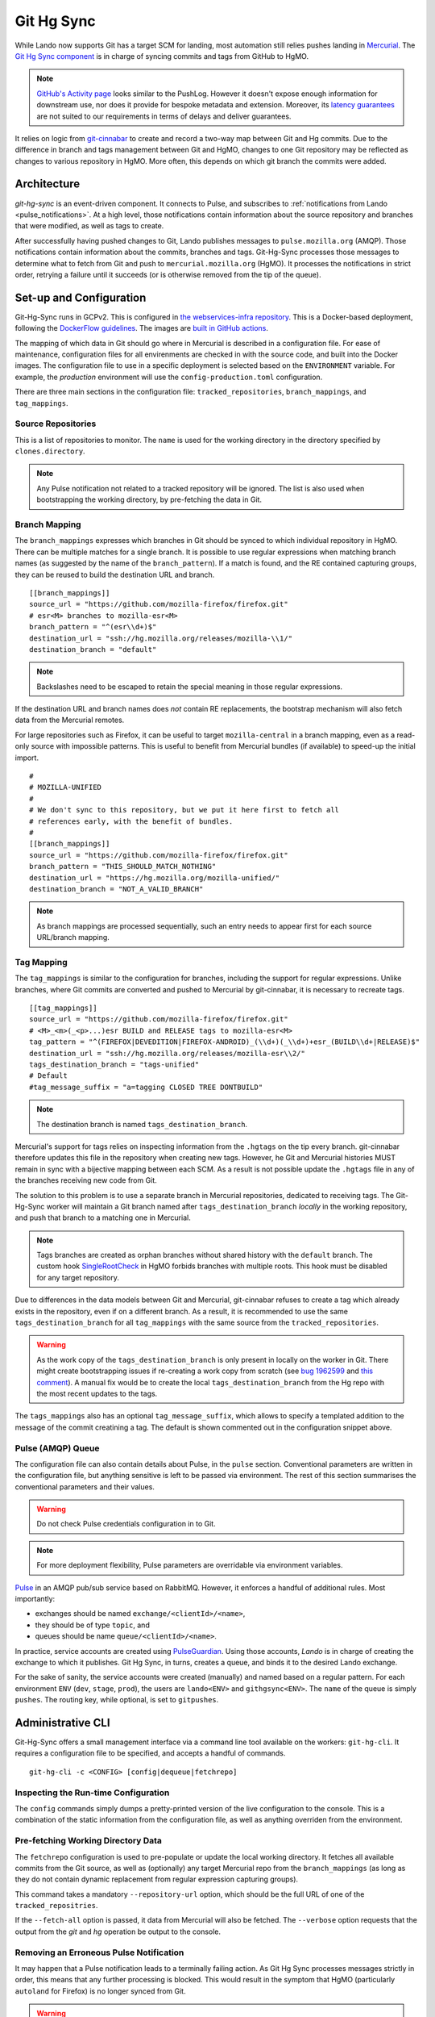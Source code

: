 ###########
Git Hg Sync
###########

While Lando now supports Git has a target SCM for landing, most automation
still relies pushes landing in `Mercurial <https://hg.mozilla.org/>`_. The `Git
Hg Sync component <https://github.com/mozilla-conduit/git-hg-sync/>`_ is in
charge of syncing commits and tags from GitHub to HgMO.


.. note:: `GitHub's Activity page <https://github.com/mozilla-firefox/firefox/activity>`_ looks similar to the PushLog. However it doesn't expose enough information for downstream use, nor does it provide for bespoke metadata and extension. Moreover, its `latency guarantees <https://docs.github.com/en/rest/activity/events?apiVersion=2022-11-28#list-repository-events>`_ are not suited to our requirements in terms of delays and deliver guarantees.

It relies on logic from `git-cinnabar <https://github.com/glandium/git-cinnabar>`_ to create and record a two-way map between Git and Hg commits. Due to the difference in branch and tags management between Git and HgMO, changes to one Git repository may be reflected as changes to various repository in HgMO. More often, this depends on which git branch the commits were added.

************
Architecture
************

`git-hg-sync` is an event-driven component. It connects to Pulse, and subscribes to :ref:`notifications from Lando <pulse_notifications>`. At a high level, those notifications contain information about the source repository and branches that were modified, as well as tags to create.

.. mermaid::

   architecture-beta
     service lando(internet)[Lando]

     service github(database)[GitHub]
     service pulse(server)[Pulse]

     service sync(server)[Git Hg Sync]

     service hgmo(database)[HgMO]

     lando:B --> T:github
     lando:R --> L:pulse

     sync:L --> R:pulse
     sync:B --> R:github
     sync:R --> L:hgmo


After successfully having pushed changes to Git, Lando publishes messages to ``pulse.mozilla.org`` (AMQP). Those notifications contain information about the commits, branches and tags. Git-Hg-Sync processes those messages to determine what to fetch from Git and push to ``mercurial.mozilla.org`` (HgMO). It processes the notifications in strict order, retrying a failure until it succeeds (or is otherwise removed from the tip of the queue).

************************
Set-up and Configuration
************************

Git-Hg-Sync runs in GCPv2. This is configured in `the webservices-infra repository <https://github.com/mozilla/webservices-infra/tree/main/git-hg-sync>`_. This is a Docker-based deployment, following the `DockerFlow guidelines <https://github.com/mozilla-services/Dockerflow>`_. The images are `built in GitHub actions <https://github.com/mozilla-conduit/git-hg-sync/blob/main/.github/workflows/deploy.yml>`_.

The mapping of which data in Git should go where in Mercurial is described in a configuration file. For ease of maintenance, configuration files for all envirenments are checked in with the source code, and built into the Docker images. The configuration file to use in a specific deployment is selected based on the ``ENVIRONMENT`` variable. For example, the `production` environment will use the ``config-production.toml`` configuration.

There are three main sections in the configuration file: ``tracked_repositories``, ``branch_mappings``, and ``tag_mappings``.



Source Repositories
^^^^^^^^^^^^^^^^^^^

This is a list of repositories to monitor. The ``name`` is used for the working directory in the directory specified by ``clones.directory``.

.. note:: Any Pulse notification not related to a tracked repository will be ignored. The list is also used when bootstrapping the working directory, by pre-fetching the data in Git.


Branch Mapping
^^^^^^^^^^^^^^

The ``branch_mappings`` expresses which branches in Git should be synced to which individual repository in HgMO. There can be multiple matches for a single branch. It is possible to use regular expressions when matching branch names (as suggested by the name of the ``branch_pattern``). If a match is found, and the RE contained capturing groups, they can be reused to build the destination URL and branch.

::

  [[branch_mappings]]
  source_url = "https://github.com/mozilla-firefox/firefox.git"
  # esr<M> branches to mozilla-esr<M>
  branch_pattern = "^(esr\\d+)$"
  destination_url = "ssh://hg.mozilla.org/releases/mozilla-\\1/"
  destination_branch = "default"

.. note:: Backslashes need to be escaped to retain the special meaning in those regular expressions.

If the destination URL and branch names does *not* contain RE replacements, the bootstrap mechanism will also fetch data from the Mercurial remotes.

For large repositories such as Firefox, it can be useful to target ``mozilla-central`` in a branch mapping, even as a read-only source with impossible patterns. This is useful to benefit from Mercurial bundles (if available) to speed-up the initial import.

::

  #
  # MOZILLA-UNIFIED
  #
  # We don't sync to this repository, but we put it here first to fetch all
  # references early, with the benefit of bundles.
  #
  [[branch_mappings]]
  source_url = "https://github.com/mozilla-firefox/firefox.git"
  branch_pattern = "THIS_SHOULD_MATCH_NOTHING"
  destination_url = "https://hg.mozilla.org/mozilla-unified/"
  destination_branch = "NOT_A_VALID_BRANCH"

.. note:: As branch mappings are processed sequentially, such an entry needs to appear first for each source URL/branch mapping.


Tag Mapping
^^^^^^^^^^^

The ``tag_mappings`` is similar to the configuration for branches, including the support for regular expressions. Unlike branches, where Git commits are converted and pushed to Mercurial by git-cinnabar, it is necessary to recreate tags.

::

  [[tag_mappings]]
  source_url = "https://github.com/mozilla-firefox/firefox.git"
  # <M>_<m>(_<p>...)esr BUILD and RELEASE tags to mozilla-esr<M>
  tag_pattern = "^(FIREFOX|DEVEDITION|FIREFOX-ANDROID)_(\\d+)(_\\d+)+esr_(BUILD\\d+|RELEASE)$"
  destination_url = "ssh://hg.mozilla.org/releases/mozilla-esr\\2/"
  tags_destination_branch = "tags-unified"
  # Default
  #tag_message_suffix = "a=tagging CLOSED TREE DONTBUILD"

.. note:: The destination branch is named ``tags_destination_branch``.

Mercurial's support for tags relies on inspecting information from the ``.hgtags`` on the tip every branch. git-cinnabar therefore updates this file in the repository when creating new tags. However, he Git and Mercurial histories MUST remain in sync with a bijective mapping between each SCM. As a result is not possible update the ``.hgtags`` file in any of the branches receiving new code from Git.

The solution to this problem is to use a separate branch in Mercurial repositories, dedicated to receiving tags. The Git-Hg-Sync worker will maintain a Git branch named after ``tags_destination_branch`` *locally* in the working repository, and push that branch to a matching one in Mercurial.

.. note:: Tags branches are created as orphan branches without shared history with the ``default`` branch. The custom hook `SingleRootCheck <https://hg-edge.mozilla.org/hgcustom/version-control-tools/file/tip/hghooks/mozhghooks/check/single_root.py#l28>`_ in HgMO forbids branches with multiple roots. This hook must be disabled for any target repository.

Due to differences in the data models between Git and Mercurial, git-cinnabar refuses to create a tag which already exists in the repository, even if on a different branch. As a result, it is recommended to use the same ``tags_destination_branch`` for all ``tag_mappings`` with the same source from the ``tracked_repositories``.

.. warning:: As the work copy of the ``tags_destination_branch`` is only present in locally on the worker in Git. There might create bootstrapping issues if re-creating a work copy from scratch (see `bug 1962599 <https://bugzilla.mozilla.org/show_bug.cgi?id=1962599>`_ and `this comment <https://bugzilla.mozilla.org/show_bug.cgi?id=1973879#c4>`_). A manual fix would be to create the local ``tags_destination_branch`` from the Hg repo with the most recent updates to the tags.

The ``tags_mappings`` also has an optional ``tag_message_suffix``, which allows to specify a templated addition to the message of the commit creatining a tag. The default is shown commented out in the configuration snippet above.


Pulse (AMQP) Queue
^^^^^^^^^^^^^^^^^^

The configuration file can also contain details about Pulse, in the ``pulse`` section. Conventional parameters are written in the configuration file, but anything sensitive is left to be passed via environment. The rest of this section summarises the conventional parameters and their values.

.. warning:: Do not check Pulse credentials configuration in to Git.

.. note:: For more deployment flexibility, Pulse parameters are overridable via environment variables.

`Pulse <https://wiki.mozilla.org/Auto-tools/Projects/Pulse>`_ in an AMQP pub/sub service based on RabbitMQ. However, it enforces a handful of additional rules. Most importantly:

* exchanges should be named ``exchange/<clientId>/<name>``,
* they should be of type ``topic``, and
* queues should be name ``queue/<clientId>/<name>``.


In practice, service accounts are created using `PulseGuardian <https://pulseguardian.mozilla.org/>`_. Using those accounts, *Lando* is in charge of creating the exchange to which it publishes. Git Hg Sync, in turns, creates a queue, and binds it to the desired Lando exchange.

For the sake of sanity, the service accounts were created (manually) and named based on a regular pattern. For each environment ``ENV`` (``dev``, ``stage``, ``prod``), the users are ``lando<ENV>`` and ``githgsync<ENV>``. The ``name`` of the queue is simply ``pushes``. The routing key, while optional, is set to ``gitpushes``.

******************
Administrative CLI
******************

Git-Hg-Sync offers a small management interface via a command line tool available on the workers: ``git-hg-cli``. It requires a configuration file to be specified, and accepts a handful of commands.

::

   git-hg-cli -c <CONFIG> [config|dequeue|fetchrepo]

Inspecting the Run-time Configuration
^^^^^^^^^^^^^^^^^^^^^^^^^^^^^^^^^^^^^

The ``config`` commands simply dumps a pretty-printed version of the live configuration to the console. This is a combination of the static information from the configuration file, as well as anything overriden from the environment.

Pre-fetching Working Directory Data
^^^^^^^^^^^^^^^^^^^^^^^^^^^^^^^^^^^

The ``fetchrepo`` configuration is used to pre-populate or update the local working directory. It fetches all available commits from the Git source, as well as (optionally) any target Mercurial repo from the ``branch_mappings`` (as long as they do not contain dynamic replacement from regular expression capturing groups).

This command takes a mandatory ``--repository-url`` option, which should be the full URL of one of the ``tracked_repositries``.

If the ``--fetch-all`` option is passed, it data from Mercurial will also be fetched. The ``--verbose`` option requests that the output from the `git` and `hg` operation be output to the console.


Removing an Erroneous Pulse Notification
^^^^^^^^^^^^^^^^^^^^^^^^^^^^^^^^^^^^^^^^

It may happen that a Pulse notification leads to a terminally failing action. As Git Hg Sync processes messages strictly in order, this means that any further processing is blocked. This would result in the symptom that HgMO (particularly ``autoland`` for Firefox) is no longer synced from Git.

.. warning:: Skipping a message may have unwanted consequences and require ad hoc fixes to be made to recover.

The ``dequeue`` command can be used to remove the tip message from the queue. For safety, it requires explicit passing of the ``--repository-url`` and ``--push-id`` options. The values of those options is compared to what is present in the first notification in the queue. Only iff those details matches will the message be removed.
